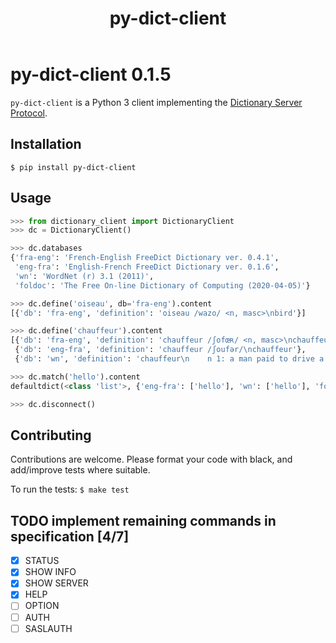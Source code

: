 #+TITLE: py-dict-client
#+OPTIONS: todo:t
#+OPTIONS: toc:nil
#+OPTIONS: date:t

* py-dict-client 0.1.5
=py-dict-client= is a Python 3 client implementing the [[https://tools.ietf.org/html/rfc2229][Dictionary Server Protocol]].

** Installation

=$ pip install py-dict-client=

** Usage

#+begin_src python
  >>> from dictionary_client import DictionaryClient
  >>> dc = DictionaryClient()

  >>> dc.databases
  {'fra-eng': 'French-English FreeDict Dictionary ver. 0.4.1',
   'eng-fra': 'English-French FreeDict Dictionary ver. 0.1.6',
   'wn': 'WordNet (r) 3.1 (2011)',
   'foldoc': 'The Free On-line Dictionary of Computing (2020-04-05)'}

  >>> dc.define('oiseau', db='fra-eng').content
  [{'db': 'fra-eng', 'definition': 'oiseau /wazo/ <n, masc>\nbird'}]

  >>> dc.define('chauffeur').content
  [{'db': 'fra-eng', 'definition': 'chauffeur /ʃofœʀ/ <n, masc>\nchauffeur, driver'},
   {'db': 'eng-fra', 'definition': 'chauffeur /ʃoufər/\nchauffeur'},
   {'db': 'wn', 'definition': 'chauffeur\n    n 1: a man paid to drive a privately owned car\n...'}]

  >>> dc.match('hello').content
  defaultdict(<class 'list'>, {'eng-fra': ['hello'], 'wn': ['hello'], 'foldoc': ['hello']})

  >>> dc.disconnect()
#+end_src

** Contributing
Contributions are welcome. Please format your code with black, and add/improve tests where suitable.

To run the tests: =$ make test=


** TODO implement remaining commands in specification [4/7]
- [X] STATUS
- [X] SHOW INFO
- [X] SHOW SERVER
- [X] HELP
- [ ] OPTION
- [ ] AUTH
- [ ] SASLAUTH
